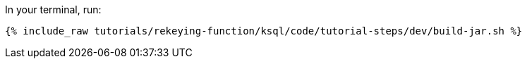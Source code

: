 In your terminal, run:

+++++
<pre class="snippet"><code class="shell">{% include_raw tutorials/rekeying-function/ksql/code/tutorial-steps/dev/build-jar.sh %}</code></pre>
+++++

